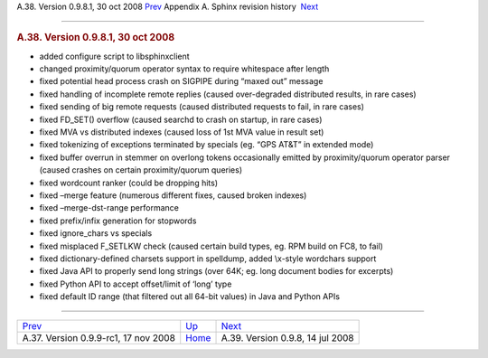 .. raw:: html

   <div class="navheader">

A.38. Version 0.9.8.1, 30 oct 2008
`Prev <rel099rc1.html>`__ 
Appendix A. Sphinx revision history
 `Next <rel098.html>`__

--------------

.. raw:: html

   </div>

.. raw:: html

   <div class="sect1">

.. raw:: html

   <div class="titlepage">

.. raw:: html

   <div>

.. raw:: html

   <div>

.. rubric:: A.38. Version 0.9.8.1, 30 oct 2008
   :name: a.38.version-0.9.8.1-30-oct-2008
   :class: title

.. raw:: html

   </div>

.. raw:: html

   </div>

.. raw:: html

   </div>

.. raw:: html

   <div class="itemizedlist">

-  added configure script to libsphinxclient

-  changed proximity/quorum operator syntax to require whitespace after
   length

-  fixed potential head process crash on SIGPIPE during “maxed out”
   message

-  fixed handling of incomplete remote replies (caused over-degraded
   distributed results, in rare cases)

-  fixed sending of big remote requests (caused distributed requests to
   fail, in rare cases)

-  fixed FD\_SET() overflow (caused searchd to crash on startup, in rare
   cases)

-  fixed MVA vs distributed indexes (caused loss of 1st MVA value in
   result set)

-  fixed tokenizing of exceptions terminated by specials (eg. “GPS AT&T”
   in extended mode)

-  fixed buffer overrun in stemmer on overlong tokens occasionally
   emitted by proximity/quorum operator parser (caused crashes on
   certain proximity/quorum queries)

-  fixed wordcount ranker (could be dropping hits)

-  fixed –merge feature (numerous different fixes, caused broken
   indexes)

-  fixed –merge-dst-range performance

-  fixed prefix/infix generation for stopwords

-  fixed ignore\_chars vs specials

-  fixed misplaced F\_SETLKW check (caused certain build types, eg. RPM
   build on FC8, to fail)

-  fixed dictionary-defined charsets support in spelldump, added
   \\x-style wordchars support

-  fixed Java API to properly send long strings (over 64K; eg. long
   document bodies for excerpts)

-  fixed Python API to accept offset/limit of ‘long’ type

-  fixed default ID range (that filtered out all 64-bit values) in Java
   and Python APIs

.. raw:: html

   </div>

.. raw:: html

   </div>

.. raw:: html

   <div class="navfooter">

--------------

+-----------------------------------------+---------------------------+-------------------------------------+
| `Prev <rel099rc1.html>`__               | `Up <changelog.html>`__   |  `Next <rel098.html>`__             |
+-----------------------------------------+---------------------------+-------------------------------------+
| A.37. Version 0.9.9-rc1, 17 nov 2008    | `Home <index.html>`__     |  A.39. Version 0.9.8, 14 jul 2008   |
+-----------------------------------------+---------------------------+-------------------------------------+

.. raw:: html

   </div>
